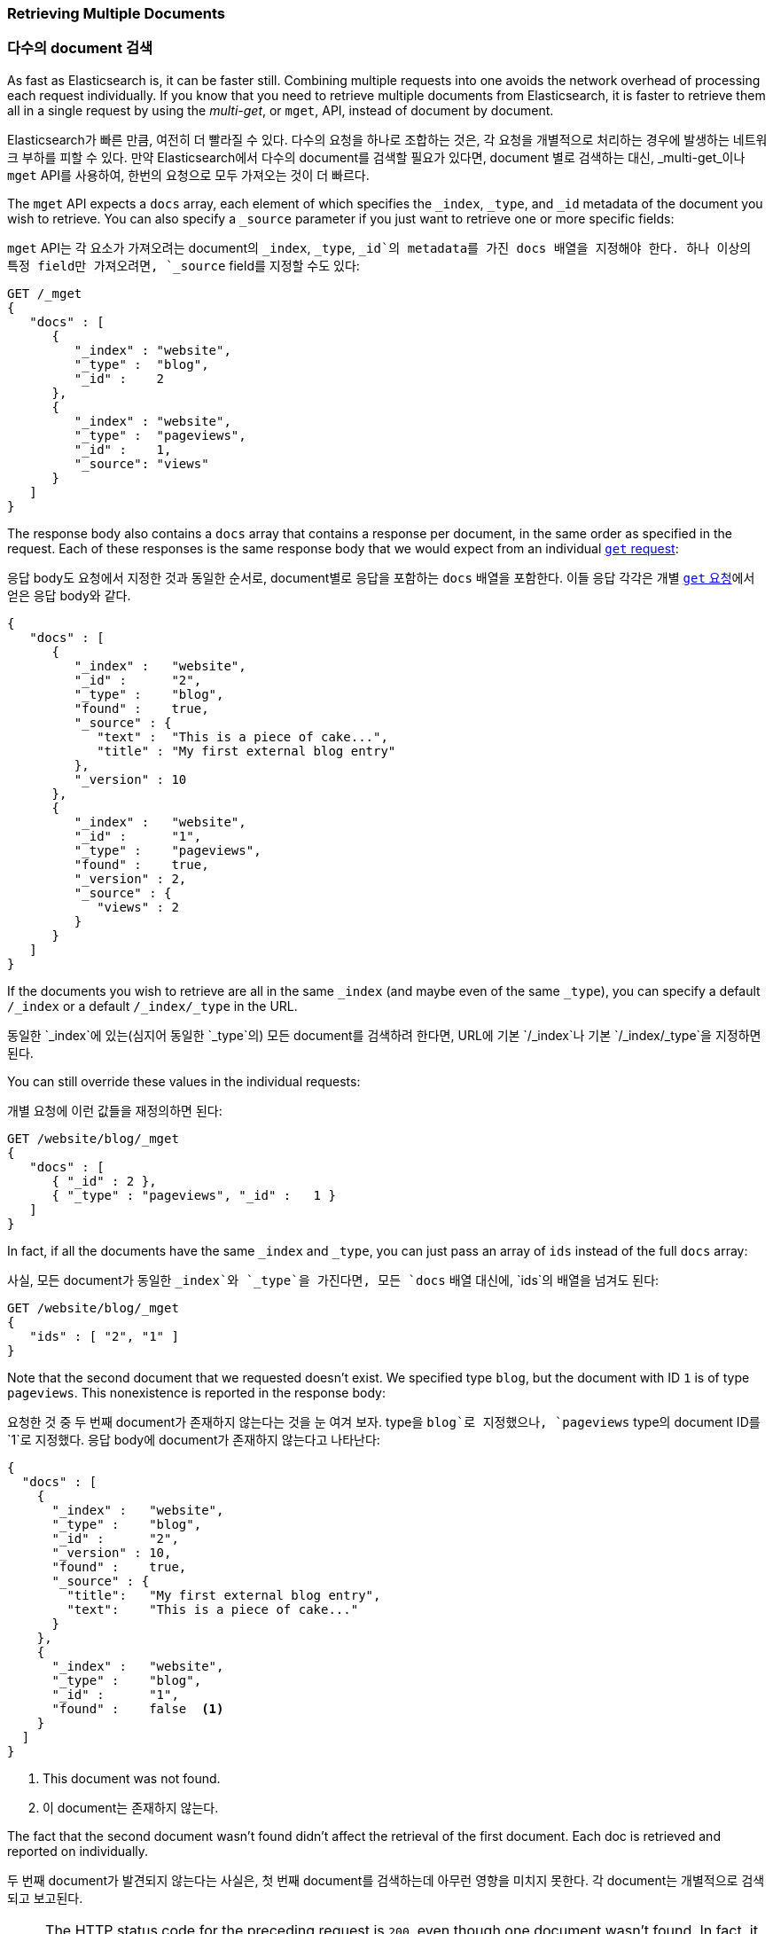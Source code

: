 === Retrieving Multiple Documents

=== 다수의 document 검색

As fast as Elasticsearch is, it can be faster still.((("documents", "retrieving multiple"))) Combining multiple
requests into one avoids the network overhead of processing each request
individually. If you know that you need to retrieve multiple documents from
Elasticsearch, it is faster to retrieve them all in a single request by using the
_multi-get_, or `mget`, API, ((("mget (multi-get) API")))instead of document by document.

Elasticsearch가 빠른 만큼, 여전히 더 빨라질 수 있다.((("documents", "retrieving multiple"))) 다수의 요청을 하나로 조합하는 것은, 
각 요청을 개별적으로 처리하는 경우에 발생하는 네트워크 부하를 피할 수 있다. 만약 Elasticsearch에서 다수의 document를 검색할 필요가 있다면, 
document 별로 검색하는 대신, _multi-get_이나 `mget` API((("mget (multi-get) API")))를 사용하여, 한번의 요청으로 모두 가져오는 것이 더 빠르다.

The `mget` API expects a `docs` array, each ((("docs array", "in request")))element of which specifies the
`_index`, `_type`, and `_id` metadata of the document you wish to retrieve. You
can also specify a `_source` parameter if you just want to retrieve one or
more specific fields:

`mget` API는 각 ((("docs array", "in request")))요소가 가져오려는 document의 `_index`, `_type`, `_id`의
 metadata를 가진 docs 배열을 지정해야 한다. 하나 이상의 특정 field만 가져오려면, `_source` field를 지정할 수도 있다:

[source,js]
--------------------------------------------------
GET /_mget
{
   "docs" : [
      {
         "_index" : "website",
         "_type" :  "blog",
         "_id" :    2
      },
      {
         "_index" : "website",
         "_type" :  "pageviews",
         "_id" :    1,
         "_source": "views"
      }
   ]
}
--------------------------------------------------
// SENSE: 030_Data/50_Mget.json

The response body also contains a `docs` array((("docs array", "in response body"))) that contains a response
per document, in the same order as specified in the request. Each of these
responses is the same response body that we would expect from an individual
<<get-doc,`get` request>>:

응답 body도 요청에서 지정한 것과 동일한 순서로, document별로 응답을 포함하는 `docs` 배열을((("docs array", "in response body"))) 포함한다. 
이들 응답 각각은 개별 <<get-doc, `get` 요청>>에서 얻은 응답 body와 같다.

[source,js]
--------------------------------------------------
{
   "docs" : [
      {
         "_index" :   "website",
         "_id" :      "2",
         "_type" :    "blog",
         "found" :    true,
         "_source" : {
            "text" :  "This is a piece of cake...",
            "title" : "My first external blog entry"
         },
         "_version" : 10
      },
      {
         "_index" :   "website",
         "_id" :      "1",
         "_type" :    "pageviews",
         "found" :    true,
         "_version" : 2,
         "_source" : {
            "views" : 2
         }
      }
   ]
}
--------------------------------------------------
// SENSE: 030_Data/50_Mget.json

If the documents you wish to retrieve are all in the same `_index` (and maybe
even of the same `_type`), you can specify a default `/_index` or a
default `/_index/_type` in the URL.

동일한 `_index`에 있는(심지어 동일한 `_type`의) 모든 document를 검색하려 한다면, URL에 기본 `/_index`나 기본 `/_index/_type`을 지정하면 된다.

You can still override these values in the individual requests:

개별 요청에 이런 값들을 재정의하면 된다:

[source,js]
--------------------------------------------------
GET /website/blog/_mget
{
   "docs" : [
      { "_id" : 2 },
      { "_type" : "pageviews", "_id" :   1 }
   ]
}
--------------------------------------------------
// SENSE: 030_Data/50_Mget.json

In fact, if all the documents have the same `_index` and `_type`, you
can just pass an array of `ids` instead of the full `docs` array:

사실, 모든 document가 동일한 `_index`와 `_type`을 가진다면, 모든 `docs` 배열 대신에, `ids`의 배열을 넘겨도 된다:

[source,js]
--------------------------------------------------
GET /website/blog/_mget
{
   "ids" : [ "2", "1" ]
}
--------------------------------------------------

Note that the second document that we requested doesn't exist. We specified
type `blog`, but the document with ID `1` is of type `pageviews`. This
nonexistence is reported in the response body:

요청한 것 중 두 번째 document가 존재하지 않는다는 것을 눈 여겨 보자. type을 `blog`로 지정했으나, 
`pageviews` type의 document ID를 `1`로 지정했다. 응답 body에 document가 존재하지 않는다고 나타난다:

[source,js]
--------------------------------------------------
{
  "docs" : [
    {
      "_index" :   "website",
      "_type" :    "blog",
      "_id" :      "2",
      "_version" : 10,
      "found" :    true,
      "_source" : {
        "title":   "My first external blog entry",
        "text":    "This is a piece of cake..."
      }
    },
    {
      "_index" :   "website",
      "_type" :    "blog",
      "_id" :      "1",
      "found" :    false  <1>
    }
  ]
}
--------------------------------------------------
// SENSE: 030_Data/50_Mget.json
<1> This document was not found.

<1> 이 document는 존재하지 않는다.

The fact that the second document wasn't found didn't affect the retrieval of
the first document. Each doc is retrieved and reported on individually.

두 번째 document가 발견되지 않는다는 사실은, 첫 번째 document를 검색하는데 아무런 영향을 
미치지 못한다. 각 document는 개별적으로 검색되고 보고된다.

[NOTE]
====
The HTTP status code for the preceding request is `200`, even though one
document wasn't found. In fact, it would still be `200` if _none_ of the
requested documents were found--because the `mget`
request itself completed successfully. To determine the success or failure of
the individual documents, you need to check ((("found flag")))the `found` flag.
====

[NOTE]
====
비록 document가 하나도 발견되지 않았지만, 위의 요청에 대한 HTTP 상태 code는 `200`이다. 
사실, document가 _전혀_  발견되지 않아도 여전히 `200`이다. 그 이유는 `mget` 요청 자체가 성공적으로 완료되었기 때문이다. 
개별 document의 성공 여부를 결정하려면 ((("found flag")))`found` flag를 확인해야 한다.
====
